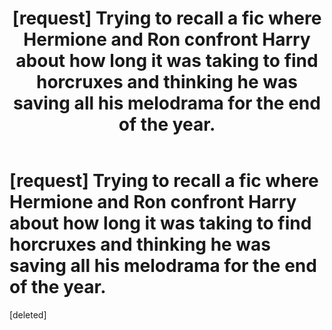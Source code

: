 #+TITLE: [request] Trying to recall a fic where Hermione and Ron confront Harry about how long it was taking to find horcruxes and thinking he was saving all his melodrama for the end of the year.

* [request] Trying to recall a fic where Hermione and Ron confront Harry about how long it was taking to find horcruxes and thinking he was saving all his melodrama for the end of the year.
:PROPERTIES:
:Score: 15
:DateUnix: 1570983864.0
:DateShort: 2019-Oct-13
:FlairText: Request
:END:
[deleted]

